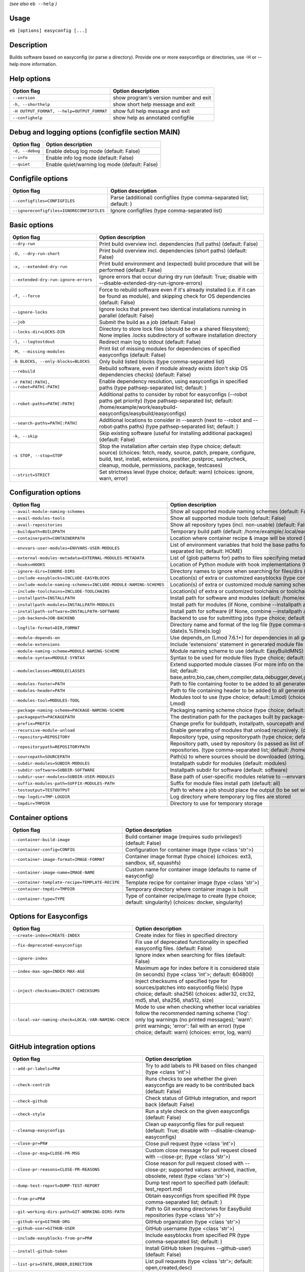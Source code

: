 .. _eb_help:

.. _basic_usage_help:

*(see also* ``eb --help`` *)*

Usage
-----

``eb [options] easyconfig [...]``

Description
-----------

Builds software based on easyconfig (or parse a directory).
Provide one or more easyconfigs or directories, use -H or --help more information.

Help options
------------
==========================================    ======================================
Option flag                                   Option description                    
==========================================    ======================================
``--version``                                 show program's version number and exit
``-h, --shorthelp``                           show short help message and exit      
``-H OUTPUT_FORMAT, --help=OUTPUT_FORMAT``    show full help message and exit       
``--confighelp``                              show help as annotated configfile     
==========================================    ======================================


Debug and logging options (configfile section MAIN)
---------------------------------------------------
===============    ==============================================
Option flag        Option description                            
===============    ==============================================
``-d, --debug``    Enable debug log mode (default: False)        
``--info``         Enable info log mode (default: False)         
``--quiet``        Enable quiet/warning log mode (default: False)
===============    ==============================================


Configfile options
------------------
=========================================    =====================================================================
Option flag                                  Option description                                                   
=========================================    =====================================================================
``--configfiles=CONFIGFILES``                Parse (additional) configfiles (type comma-separated list; default: )
``--ignoreconfigfiles=IGNORECONFIGFILES``    Ignore configfiles (type comma-separated list)                       
=========================================    =====================================================================


Basic options
-------------
=======================================    =======================================================================================================================================================================================================================================================
Option flag                                Option description                                                                                                                                                                                                                                     
=======================================    =======================================================================================================================================================================================================================================================
``--dry-run``                              Print build overview incl. dependencies (full paths) (default: False)                                                                                                                                                                                  
``-D, --dry-run-short``                    Print build overview incl. dependencies (short paths) (default: False)                                                                                                                                                                                 
``-x, --extended-dry-run``                 Print build environment and (expected) build procedure that will be performed (default: False)                                                                                                                                                         
``--extended-dry-run-ignore-errors``       Ignore errors that occur during dry run (default: True; disable with --disable-extended-dry-run-ignore-errors)                                                                                                                                         
``-f, --force``                            Force to rebuild software even if it's already installed (i.e. if it can be found as module), and skipping check for OS dependencies (default: False)                                                                                                  
``--ignore-locks``                         Ignore locks that prevent two identical installations running in parallel (default: False)                                                                                                                                                             
``--job``                                  Submit the build as a job (default: False)                                                                                                                                                                                                             
``--locks-dir=LOCKS-DIR``                  Directory to store lock files (should be on a shared filesystem); None implies .locks subdirectory of software installation directory                                                                                                                  
``-l, --logtostdout``                      Redirect main log to stdout (default: False)                                                                                                                                                                                                           
``-M, --missing-modules``                  Print list of missing modules for dependencies of specified easyconfigs (default: False)                                                                                                                                                               
``-b BLOCKS, --only-blocks=BLOCKS``        Only build listed blocks (type comma-separated list)                                                                                                                                                                                                   
``--rebuild``                              Rebuild software, even if module already exists (don't skip OS dependencies checks) (default: False)                                                                                                                                                   
``-r PATH[:PATH], --robot=PATH[:PATH]``    Enable dependency resolution, using easyconfigs in specified paths (type pathsep-separated list; default: )                                                                                                                                            
``--robot-paths=PATH[:PATH]``              Additional paths to consider by robot for easyconfigs (--robot paths get priority) (type pathsep-separated list; default: /home/example/work/easybuild-easyconfigs/easybuild/easyconfigs)                                                             
``--search-paths=PATH[:PATH]``             Additional locations to consider in --search (next to --robot and --robot-paths paths) (type pathsep-separated list; default: )                                                                                                                        
``-k, --skip``                             Skip existing software (useful for installing additional packages) (default: False)                                                                                                                                                                    
``-s STOP, --stop=STOP``                   Stop the installation after certain step (type choice; default: source) (choices: fetch, ready, source, patch, prepare, configure, build, test, install, extensions, postiter, postproc, sanitycheck, cleanup, module, permissions, package, testcases)
``--strict=STRICT``                        Set strictness level (type choice; default: warn) (choices: ignore, warn, error)                                                                                                                                                                       
=======================================    =======================================================================================================================================================================================================================================================


Configuration options
---------------------
=================================================================    =================================================================================================================================================================================================================================================================================
Option flag                                                          Option description                                                                                                                                                                                                                                                               
=================================================================    =================================================================================================================================================================================================================================================================================
``--avail-module-naming-schemes``                                    Show all supported module naming schemes (default: False)                                                                                                                                                                                                                        
``--avail-modules-tools``                                            Show all supported module tools (default: False)                                                                                                                                                                                                                                 
``--avail-repositories``                                             Show all repository types (incl. non-usable) (default: False)                                                                                                                                                                                                                    
``--buildpath=BUILDPATH``                                            Temporary build path (default: /home/example/.local/easybuild/build)                                                                                                                                                                                                             
``--containerpath=CONTAINERPATH``                                    Location where container recipe & image will be stored (default: /home/example/.local/easybuild/containers)                                                                                                                                                                      
``--envvars-user-modules=ENVVARS-USER-MODULES``                      List of environment variables that hold the base paths for which user-specific modules will be installed relative to (type comma-separated list; default: HOME)                                                                                                                  
``--external-modules-metadata=EXTERNAL-MODULES-METADATA``            List of (glob patterns for) paths to files specifying metadata for external modules (INI format) (type comma-separated list)                                                                                                                                                     
``--hooks=HOOKS``                                                    Location of Python module with hook implementations (type str)                                                                                                                                                                                                                   
``--ignore-dirs=IGNORE-DIRS``                                        Directory names to ignore when searching for files/dirs (type comma-separated list; default: .git,.svn)                                                                                                                                                                          
``--include-easyblocks=INCLUDE-EASYBLOCKS``                          Location(s) of extra or customized easyblocks (type comma-separated list; default: )                                                                                                                                                                                             
``--include-module-naming-schemes=INCLUDE-MODULE-NAMING-SCHEMES``    Location(s) of extra or customized module naming schemes (type comma-separated list; default: )                                                                                                                                                                                  
``--include-toolchains=INCLUDE-TOOLCHAINS``                          Location(s) of extra or customized toolchains or toolchain components (type comma-separated list; default: )                                                                                                                                                                     
``--installpath=INSTALLPATH``                                        Install path for software and modules (default: /home/example/.local/easybuild)                                                                                                                                                                                                  
``--installpath-modules=INSTALLPATH-MODULES``                        Install path for modules (if None, combine --installpath and --subdir-modules)                                                                                                                                                                                                   
``--installpath-software=INSTALLPATH-SOFTWARE``                      Install path for software (if None, combine --installpath and --subdir-software)                                                                                                                                                                                                 
``--job-backend=JOB-BACKEND``                                        Backend to use for submitting jobs (type choice; default: GC3Pie) (choices: GC3Pie, PbsPython, Slurm)                                                                                                                                                                            
``--logfile-format=DIR,FORMAT``                                      Directory name and format of the log file (type comma-separated tuple; default: easybuild,easybuild-%(name)s-%(version)s-%(date)s.%(time)s.log)                                                                                                                                  
``--module-depends-on``                                              Use depends_on (Lmod 7.6.1+) for dependencies in all generated modules (implies recursive unloading of modules). (default: False)                                                                                                                                                
``--module-extensions``                                              Include 'extensions' statement in generated module file (Lua syntax only) (default: False)                                                                                                                                                                                       
``--module-naming-scheme=MODULE-NAMING-SCHEME``                      Module naming scheme to use (default: EasyBuildMNS)                                                                                                                                                                                                                              
``--module-syntax=MODULE-SYNTAX``                                    Syntax to be used for module files (type choice; default: Lua) (choices: Lua, Tcl)                                                                                                                                                                                               
``--moduleclasses=MODULECLASSES``                                    Extend supported module classes (For more info on the default classes, use --show-default-moduleclasses) (type comma-separated list; default: base,astro,bio,cae,chem,compiler,data,debugger,devel,geo,ide,lang,lib,math,mpi,numlib,perf,quantum,phys,system,toolchain,tools,vis)
``--modules-footer=PATH``                                            Path to file containing footer to be added to all generated module files                                                                                                                                                                                                         
``--modules-header=PATH``                                            Path to file containing header to be added to all generated module files                                                                                                                                                                                                         
``--modules-tool=MODULES-TOOL``                                      Modules tool to use (type choice; default: Lmod) (choices: EnvironmentModules, EnvironmentModulesC, EnvironmentModulesTcl, Lmod)                                                                                                                                                 
``--package-naming-scheme=PACKAGE-NAMING-SCHEME``                    Packaging naming scheme choice (type choice; default: EasyBuildPNS) (choices: EasyBuildPNS)                                                                                                                                                                                      
``--packagepath=PACKAGEPATH``                                        The destination path for the packages built by package-tool (default: /home/example/.local/easybuild/packages)                                                                                                                                                                   
``--prefix=PREFIX``                                                  Change prefix for buildpath, installpath, sourcepath and repositorypath (used prefix for defaults /home/example/.local/easybuild)                                                                                                                                                
``--recursive-module-unload``                                        Enable generating of modules that unload recursively. (default: False)                                                                                                                                                                                                           
``--repository=REPOSITORY``                                          Repository type, using repositorypath (type choice; default: FileRepository) (choices: FileRepository, GitRepository)                                                                                                                                                            
``--repositorypath=REPOSITORYPATH``                                  Repository path, used by repository (is passed as list of arguments to create the repository instance). For more info, use --avail-repositories. (type comma-separated list; default: /home/example/.local/easybuild/ebfiles_repo)                                               
``--sourcepath=SOURCEPATH``                                          Path(s) to where sources should be downloaded (string, colon-separated) (default: /home/example/.local/easybuild/sources)                                                                                                                                                        
``--subdir-modules=SUBDIR-MODULES``                                  Installpath subdir for modules (default: modules)                                                                                                                                                                                                                                
``--subdir-software=SUBDIR-SOFTWARE``                                Installpath subdir for software (default: software)                                                                                                                                                                                                                              
``--subdir-user-modules=SUBDIR-USER-MODULES``                        Base path of user-specific modules relative to --envvars-user-modules                                                                                                                                                                                                            
``--suffix-modules-path=SUFFIX-MODULES-PATH``                        Suffix for module files install path (default: all)                                                                                                                                                                                                                              
``--testoutput=TESTOUTPUT``                                          Path to where a job should place the output (to be set within jobscript)                                                                                                                                                                                                         
``--tmp-logdir=TMP-LOGDIR``                                          Log directory where temporary log files are stored                                                                                                                                                                                                                               
``--tmpdir=TMPDIR``                                                  Directory to use for temporary storage                                                                                                                                                                                                                                           
=================================================================    =================================================================================================================================================================================================================================================================================


Container options
-----------------
===============================================    ===========================================================================================================
Option flag                                        Option description                                                                                         
===============================================    ===========================================================================================================
``--container-build-image``                        Build container image (requires sudo privileges!) (default: False)                                         
``--container-config=CONFIG``                      Configuration for container image (type <class 'str'>)                                                     
``--container-image-format=IMAGE-FORMAT``          Container image format (type choice) (choices: ext3, sandbox, sif, squashfs)                               
``--container-image-name=IMAGE-NAME``              Custom name for container image (defaults to name of easyconfig)                                           
``--container-template-recipe=TEMPLATE-RECIPE``    Template recipe for container image (type <class 'str'>)                                                   
``--container-tmpdir=TMPDIR``                      Temporary directory where container image is built                                                         
``--container-type=TYPE``                          Type of container recipe/image to create (type choice; default: singularity) (choices: docker, singularity)
===============================================    ===========================================================================================================


Options for Easyconfigs
-----------------------
===================================================    =====================================================================================================================================================================================================================================================
Option flag                                            Option description                                                                                                                                                                                                                                   
===================================================    =====================================================================================================================================================================================================================================================
``--create-index=CREATE-INDEX``                        Create index for files in specified directory                                                                                                                                                                                                        
``--fix-deprecated-easyconfigs``                       Fix use of deprecated functionality in specified easyconfig files. (default: False)                                                                                                                                                                  
``--ignore-index``                                     Ignore index when searching for files (default: False)                                                                                                                                                                                               
``--index-max-age=INDEX-MAX-AGE``                      Maximum age for index before it is considered stale (in seconds) (type <class 'int'>; default: 604800)                                                                                                                                               
``--inject-checksums=INJECT-CHECKSUMS``                Inject checksums of specified type for sources/patches into easyconfig file(s) (type choice; default: sha256) (choices: adler32, crc32, md5, sha1, sha256, sha512, size)                                                                             
``--local-var-naming-check=LOCAL-VAR-NAMING-CHECK``    Mode to use when checking whether local variables follow the recommended naming scheme ('log': only log warnings (no printed messages); 'warn': print warnings; 'error': fail with an error) (type choice; default: warn) (choices: error, log, warn)
===================================================    =====================================================================================================================================================================================================================================================


GitHub integration options
--------------------------
=======================================================    =================================================================================================================================
Option flag                                                Option description                                                                                                               
=======================================================    =================================================================================================================================
``--add-pr-labels=PR#``                                    Try to add labels to PR based on files changed (type <class 'int'>)                                                              
``--check-contrib``                                        Runs checks to see whether the given easyconfigs are ready to be contributed back (default: False)                               
``--check-github``                                         Check status of GitHub integration, and report back (default: False)                                                             
``--check-style``                                          Run a style check on the given easyconfigs (default: False)                                                                      
``--cleanup-easyconfigs``                                  Clean up easyconfig files for pull request (default: True; disable with --disable-cleanup-easyconfigs)                           
``--close-pr=PR#``                                         Close pull request (type <class 'int'>)                                                                                          
``--close-pr-msg=CLOSE-PR-MSG``                            Custom close message for pull request closed with --close-pr;  (type <class 'str'>)                                              
``--close-pr-reasons=CLOSE-PR-REASONS``                    Close reason for pull request closed with --close-pr; supported values: archived, inactive, obsolete, retest (type <class 'str'>)
``--dump-test-report=DUMP-TEST-REPORT``                    Dump test report to specified path (default: test_report.md)                                                                     
``--from-pr=PR#``                                          Obtain easyconfigs from specified PR (type comma-separated list; default: )                                                      
``--git-working-dirs-path=GIT-WORKING-DIRS-PATH``          Path to Git working directories for EasyBuild repositories (type <class 'str'>)                                                  
``--github-org=GITHUB-ORG``                                GitHub organization (type <class 'str'>)                                                                                         
``--github-user=GITHUB-USER``                              GitHub username (type <class 'str'>)                                                                                             
``--include-easyblocks-from-pr=PR#``                       Include easyblocks from specified PR (type comma-separated list; default: )                                                      
``--install-github-token``                                 Install GitHub token (requires --github-user) (default: False)                                                                   
``--list-prs=STATE,ORDER,DIRECTION``                       List pull requests (type <class 'str'>; default: open,created,desc)                                                              
``--merge-pr=PR#``                                         Merge pull request (type <class 'int'>)                                                                                          
``--new-branch-github``                                    Create new branch in GitHub in preparation for a PR (default: False)                                                             
``--new-pr``                                               Open a new pull request (default: False)                                                                                         
``--new-pr-from-branch=NEW-PR-FROM-BRANCH``                Open a new pull request from branch in GitHub (type <class 'str'>)                                                               
``--pr-branch-name=PR-BRANCH-NAME``                        Branch name to use for new PRs; '<timestamp>_new_pr_<name><version>' if unspecified (type <class 'str'>)                         
``--pr-commit-msg=PR-COMMIT-MSG``                          Commit message for new/updated pull request created with --new-pr (type <class 'str'>)                                           
``--pr-descr=PR-DESCR``                                    Description for new pull request created with --new-pr (type <class 'str'>)                                                      
``--pr-target-account=PR-TARGET-ACCOUNT``                  Target account for new PRs (type <class 'str'>; default: easybuilders)                                                           
``--pr-target-branch=PR-TARGET-BRANCH``                    Target branch for new PRs (type <class 'str'>; default: develop)                                                                 
``--pr-target-repo=PR-TARGET-REPO``                        Target repository for new/updating PRs (default: auto-detect based on provided files) (type <class 'str'>)                       
``--pr-title=PR-TITLE``                                    Title for new pull request created with --new-pr (type <class 'str'>)                                                            
``--preview-pr``                                           Preview a new pull request (default: False)                                                                                      
``--review-pr=PR#``                                        Review specified pull request (type <class 'int'>)                                                                               
``--sync-branch-with-develop=SYNC-BRANCH-WITH-DEVELOP``    Sync branch with current 'develop' branch (type <class 'str'>)                                                                   
``--sync-pr-with-develop=PR#``                             Sync pull request with current 'develop' branch (type <class 'int'>)                                                             
``--test-report-env-filter=TEST-REPORT-ENV-FILTER``        Regex used to filter out variables in environment dump of test report                                                            
``--update-branch-github=UPDATE-BRANCH-GITHUB``            Update specified branch in GitHub (type <class 'str'>)                                                                           
``--update-pr=PR#``                                        Update an existing pull request (type <class 'int'>)                                                                             
``-u, --upload-test-report``                               Upload full test report as a gist on GitHub (default: False)                                                                     
=======================================================    =================================================================================================================================


Informative options
-------------------
=====================================================    ================================================================================================
Option flag                                              Option description                                                                              
=====================================================    ================================================================================================
``--avail-cfgfile-constants``                            Show all constants that can be used in configuration files (default: False)                     
``--avail-easyconfig-constants``                         Show all constants that can be used in easyconfigs (default: False)                             
``--avail-easyconfig-licenses``                          Show all license constants that can be used in easyconfigs (default: False)                     
``-a, --avail-easyconfig-params``                        Show all easyconfig parameters (include easyblock-specific ones by using -e) (default: False)   
``--avail-easyconfig-templates``                         Show all template names and template constants that can be used in easyconfigs. (default: False)
``--avail-hooks``                                        Show list of known hooks (default: False)                                                       
``--avail-toolchain-opts=AVAIL-TOOLCHAIN-OPTS``          Show options for toolchain (type str)                                                           
``--check-conflicts``                                    Check for version conflicts in dependency graphs (default: False)                               
``--dep-graph=depgraph.<ext>``                           Create dependency graph                                                                         
``--dump-env-script``                                    Dump source script to set up build environment based on toolchain/dependencies (default: False) 
``--easystack=EASYSTACK``                                Path to easystack file in YAML format, specifying details of a software stack                   
``--last-log``                                           Print location to EasyBuild log file of last (failed) session (default: False)                  
``--list-easyblocks=LIST-EASYBLOCKS``                    Show list of available easyblocks (type choice; default: simple) (choices: simple, detailed)    
``--list-installed-software=LIST-INSTALLED-SOFTWARE``    Show list of installed software (type choice; default: simple) (choices: simple, detailed)      
``--list-software=LIST-SOFTWARE``                        Show list of supported software (type choice; default: simple) (choices: simple, detailed)      
``--list-toolchains``                                    Show list of known toolchains (default: False)                                                  
``--search=REGEX``                                       Search for easyconfig files in the robot search path, print full paths                          
``--search-filename=REGEX``                              Search for easyconfig files in the robot search path, print only filenames                      
``-S REGEX, --search-short=REGEX``                       Search for easyconfig files in the robot search path, print short paths                         
``--show-config``                                        Show current EasyBuild configuration (only non-default + selected settings) (default: False)    
``--show-default-configfiles``                           Show list of default config files (default: False)                                              
``--show-default-moduleclasses``                         Show default module classes with description (default: False)                                   
``--show-ec``                                            Show contents of specified easyconfig(s) (default: False)                                       
``--show-full-config``                                   Show current EasyBuild configuration (all settings) (default: False)                            
``--show-system-info``                                   Show system information relevant to EasyBuild (default: False)                                  
``--terse``                                              Terse output (machine-readable) (default: False)                                                
=====================================================    ================================================================================================


Options for job backend
-----------------------
===========================================    ===========================================================================================================================
Option flag                                    Option description                                                                                                         
===========================================    ===========================================================================================================================
``--job-backend-config=BACKEND-CONFIG``        Configuration file for job backend                                                                                         
``--job-cores=CORES``                          Number of cores to request per job (type int)                                                                              
``--job-deps-type=DEPS-TYPE``                  Type of dependency to set between jobs (default depends on job backend) (type choice) (choices: abort_on_error, always_run)
``--job-max-jobs=MAX-JOBS``                    Maximum number of concurrent jobs (queued and running, 0 = unlimited) (type int; default: 0)                               
``--job-max-walltime=MAX-WALLTIME``            Maximum walltime for jobs (in hours) (type int; default: 24)                                                               
``--job-output-dir=OUTPUT-DIR``                Output directory for jobs (default: current directory) (default: /Volumes/work/easybuild/docs)                             
``--job-polling-interval=POLLING-INTERVAL``    Interval between polls for status of jobs (in seconds) (type <class 'float'>; default: 30.0)                               
``--job-target-resource=TARGET-RESOURCE``      Target resource for jobs                                                                                                   
===========================================    ===========================================================================================================================


Override options
----------------
=========================================================================    ================================================================================================================================================================================================================================================================================
Option flag                                                                  Option description                                                                                                                                                                                                                                                              
=========================================================================    ================================================================================================================================================================================================================================================================================
``--accept-eula=ACCEPT-EULA``                                                Accept EULA for specified software [DEPRECATED, use --accept-eula-for instead!] (type comma-separated list; default: )                                                                                                                                                          
``--accept-eula-for=ACCEPT-EULA-FOR``                                        Accept EULA for specified software (type comma-separated list; default: )                                                                                                                                                                                                       
``--add-dummy-to-minimal-toolchains``                                        Include dummy toolchain in minimal toolchain searches [DEPRECATED, use --add-system-to-minimal-toolchains instead!) (default: False)                                                                                                                                            
``--add-system-to-minimal-toolchains``                                       Include system toolchain in minimal toolchain searches (default: False)                                                                                                                                                                                                         
``--allow-loaded-modules=ALLOW-LOADED-MODULES``                              List of software names for which to allow loaded modules in initial environment (type comma-separated list; default: EasyBuild)                                                                                                                                                 
``--allow-modules-tool-mismatch``                                            Allow mismatch of modules tool and definition of 'module' function (default: False)                                                                                                                                                                                             
``--allow-use-as-root-and-accept-consequences``                              Allow using of EasyBuild as root (NOT RECOMMENDED!) (default: False)                                                                                                                                                                                                            
``--backup-modules``                                                         Back up an existing module file, if any. Only works when using --module-only                                                                                                                                                                                                    
``--banned-linked-shared-libs=BANNED-LINKED-SHARED-LIBS``                    Comma-separated list of shared libraries (names, file names, or paths) which are not allowed to be linked in any installed binary/library (type comma-separated list)                                                                                                           
``--check-ebroot-env-vars=CHECK-EBROOT-ENV-VARS``                            Action to take when defined $EBROOT* environment variables are found for which there is no matching loaded module; supported values: error, ignore, unset, warn (default: warn)                                                                                                 
``--cleanup-builddir``                                                       Cleanup build dir after successful installation. (default: True; disable with --disable-cleanup-builddir)                                                                                                                                                                       
``--cleanup-tmpdir``                                                         Cleanup tmp dir after successful run. (default: True; disable with --disable-cleanup-tmpdir)                                                                                                                                                                                    
``--color=WHEN``                                                             Colorize output (type choice; default: auto) (choices: auto, always, never)                                                                                                                                                                                                     
``--consider-archived-easyconfigs``                                          Also consider archived easyconfigs (default: False)                                                                                                                                                                                                                             
``-C, --containerize``                                                       Generate container recipe/image (default: False)                                                                                                                                                                                                                                
``--copy-ec``                                                                Copy specified easyconfig(s) to specified location (default: False)                                                                                                                                                                                                             
``--cuda-cache-dir=PATH``                                                    Path to CUDA cache dir to use if enabled. Defaults to a path inside the build dir. (type <class 'str'>)                                                                                                                                                                         
``--cuda-cache-maxsize=CUDA-CACHE-MAXSIZE``                                  Maximum size of the CUDA cache (in MiB) used for JIT compilation of PTX code. Leave value empty to let EasyBuild choose a value or '0' to disable the cache (type <class 'int'>)                                                                                                
``--cuda-compute-capabilities=CUDA-COMPUTE-CAPABILITIES``                    List of CUDA compute capabilities to use when building GPU software; values should be specified as digits separated by a dot, for example: 3.5,5.0,7.2 (type comma-separated list)                                                                                              
``--debug-lmod``                                                             Run Lmod modules tool commands in debug module (default: False)                                                                                                                                                                                                                 
``--default-opt-level=DEFAULT-OPT-LEVEL``                                    Specify default optimisation level (type choice; default: defaultopt) (choices: noopt, lowopt, defaultopt, opt)                                                                                                                                                                 
``--deprecated=DEPRECATED``                                                  Run pretending to be (future) version, to test removal of deprecated code.                                                                                                                                                                                                      
``--detect-loaded-modules=DETECT-LOADED-MODULES``                            Detect loaded EasyBuild-generated modules, act accordingly; supported values: error, ignore, purge, unload, warn (default: warn)                                                                                                                                                
``--devel``                                                                  Enable including of development log messages (default: False)                                                                                                                                                                                                                   
``--download-timeout=DOWNLOAD-TIMEOUT``                                      Timeout for initiating downloads (in seconds) (type <class 'float'>)                                                                                                                                                                                                            
``--dump-autopep8``                                                          Reformat easyconfigs using autopep8 when dumping them (default: False)                                                                                                                                                                                                          
``-e CLASS, --easyblock=CLASS``                                              easyblock to use for processing the spec file or dumping the options                                                                                                                                                                                                            
``--enforce-checksums``                                                      Enforce availability of checksums for all sources/patches, so they can be verified (default: False)                                                                                                                                                                             
``--env-for-shebang=ENV-FOR-SHEBANG``                                        Define the env command to use when fixing shebangs (default: /usr/bin/env)                                                                                                                                                                                                      
``--experimental``                                                           Allow experimental code (with behaviour that can be changed/removed at any given time). (default: False)                                                                                                                                                                        
``--extra-modules=EXTRA-MODULES``                                            List of extra modules to load after setting up the build environment (type comma-separated list)                                                                                                                                                                                
``--fetch``                                                                  Allow downloading sources ignoring OS and modules tool dependencies, implies --stop=fetch, --ignore-osdeps and ignore modules tool (default: False)                                                                                                                             
``--filter-deps=FILTER-DEPS``                                                List of dependencies that you do *not* want to install with EasyBuild, because equivalent OS packages are installed. (e.g. --filter-deps=zlib,ncurses) (type comma-separated list)                                                                                              
``--filter-env-vars=FILTER-ENV-VARS``                                        List of names of environment variables that should *not* be defined/updated by module files generated by EasyBuild (type comma-separated list)                                                                                                                                  
``--fixed-installdir-naming-scheme``                                         Use fixed naming scheme for installation directories (default: True; disable with --disable-fixed-installdir-naming-scheme)                                                                                                                                                     
``--force-download=FORCE-DOWNLOAD``                                          Force re-downloading of sources and/or patches, even if they are available already in source path (type choice; default: sources) (choices: all, patches, sources)                                                                                                              
``--generate-devel-module``                                                  Generate a develop module file, implies --force if disabled (default: True; disable with --disable-generate-devel-module)                                                                                                                                                       
``--group=GROUP``                                                            Group to be used for software installations (only verified, not set)                                                                                                                                                                                                            
``--group-writable-installdir``                                              Enable group write permissions on installation directory after installation (default: False)                                                                                                                                                                                    
``--hidden``                                                                 Install 'hidden' module file(s) by prefixing their version with '.' (default: False)                                                                                                                                                                                            
``--hide-deps=HIDE-DEPS``                                                    Comma separated list of dependencies that you want automatically hidden, (e.g. --hide-deps=zlib,ncurses) (type comma-separated list)                                                                                                                                            
``--hide-toolchains=HIDE-TOOLCHAINS``                                        Comma separated list of toolchains that you want automatically hidden, (e.g. --hide-toolchains=GCCcore) (type comma-separated list)                                                                                                                                             
``--http-header-fields-urlpat=[URLPAT::][HEADER:]FILE|FIELD``                Set extra HTTP header FIELDs when downloading files from URL PATterns. To not log sensitive values, specify a file containing newline separated FIELDs. e.g. "^https://www.example.com::/path/to/headers.txt" or "client[A-z0-9]*.example.com': ['Authorization: Basic token']".
``--ignore-checksums``                                                       Ignore failing checksum verification (default: False)                                                                                                                                                                                                                           
``--ignore-osdeps``                                                          Ignore any listed OS dependencies (default: False)                                                                                                                                                                                                                              
``--ignore-test-failure``                                                    Ignore a failing test step (default: False)                                                                                                                                                                                                                                     
``--install-latest-eb-release``                                              Install latest known version of easybuild (default: False)                                                                                                                                                                                                                      
``--lib-lib64-symlink``                                                      Automatically create symlinks for lib/ pointing to lib64/ if the former is missing (default: True; disable with --disable-lib-lib64-symlink)                                                                                                                                    
``--lib64-fallback-sanity-check``                                            Fallback in sanity check to lib64/ equivalent for missing libraries (default: True; disable with --disable-lib64-fallback-sanity-check)                                                                                                                                         
``--lib64-lib-symlink``                                                      Automatically create symlinks for lib64/ pointing to lib/ if the former is missing (default: True; disable with --disable-lib64-lib-symlink)                                                                                                                                    
``--max-fail-ratio-adjust-permissions=MAX-FAIL-RATIO-ADJUST-PERMISSIONS``    Maximum ratio for failures to allow when adjusting permissions (type float; default: 0.5)                                                                                                                                                                                       
``--minimal-build-env=MINIMAL-BUILD-ENV``                                    Minimal build environment to define when using system toolchain, specified as a comma-separated list that defines a mapping between name of environment variable and its value separated by a colon (':') (default: CC:gcc,CXX:g++)                                             
``--minimal-toolchains``                                                     Use minimal toolchain when resolving dependencies (default: False)                                                                                                                                                                                                              
``--module-only``                                                            Only generate module file(s); skip all steps except for module, prepare, ready, postiter, sanitycheck (default: False)                                                                                                                                                          
``--modules-tool-version-check``                                             Check version of modules tool being used (default: True; disable with --disable-modules-tool-version-check)                                                                                                                                                                     
``--mpi-cmd-template=MPI-CMD-TEMPLATE``                                      Template for MPI commands (template keys: %(nr_ranks)s, %(cmd)s)                                                                                                                                                                                                                
``--mpi-tests``                                                              Run MPI tests (when relevant) (default: True; disable with --disable-mpi-tests)                                                                                                                                                                                                 
``--optarch=OPTARCH``                                                        Set architecture optimization, overriding native architecture optimizations                                                                                                                                                                                                     
``--output-format=OUTPUT-FORMAT``                                            Set output format (type choice; default: txt) (choices: txt, rst)                                                                                                                                                                                                               
``--parallel=PARALLEL``                                                      Specify (maximum) level of parallellism used during build procedure (type int)                                                                                                                                                                                                  
``--pre-create-installdir``                                                  Create installation directory before submitting build jobs (default: True; disable with --disable-pre-create-installdir)                                                                                                                                                        
``-p, --pretend``                                                            Does the build/installation in a test directory located in $HOME/easybuildinstall (default: False)                                                                                                                                                                              
``--read-only-installdir``                                                   Set read-only permissions on installation directory after installation (default: False)                                                                                                                                                                                         
``--remove-ghost-install-dirs``                                              Remove ghost installation directories when --force or --rebuild is used, rather than just warning about them (default: False)                                                                                                                                                   
``--required-linked-shared-libs=REQUIRED-LINKED-SHARED-LIBS``                Comma-separated list of shared libraries (names, file names, or paths) which must be linked in all installed binaries/libraries (type comma-separated list)                                                                                                                     
``--rpath``                                                                  Enable use of RPATH for linking with libraries (default: False)                                                                                                                                                                                                                 
``--rpath-filter=RPATH-FILTER``                                              List of regex patterns to use for filtering out RPATH paths (type comma-separated list)                                                                                                                                                                                         
``--rpath-override-dirs=RPATH-OVERRIDE-DIRS``                                Path(s) to be prepended when linking with RPATH (string, colon-separated)                                                                                                                                                                                                       
``--sanity-check-only``                                                      Only run sanity check (module is expected to be installed already (default: False)                                                                                                                                                                                              
``--set-default-module``                                                     Set the generated module as default (default: False)                                                                                                                                                                                                                            
``--set-gid-bit``                                                            Set group ID bit on newly created directories (default: False)                                                                                                                                                                                                                  
``--silence-deprecation-warnings=SILENCE-DEPRECATION-WARNINGS``              Silence specified deprecation warnings (type comma-separated list)                                                                                                                                                                                                              
``--skip-extensions``                                                        Skip installation of extensions (default: False)                                                                                                                                                                                                                                
``-t, --skip-test-cases``                                                    Skip running test cases (default: False)                                                                                                                                                                                                                                        
``--skip-test-step``                                                         Skip running the test step (e.g. unit tests) (default: False)                                                                                                                                                                                                                   
``--sticky-bit``                                                             Set sticky bit on newly created directories (default: False)                                                                                                                                                                                                                    
``--sysroot=SYSROOT``                                                        Location root directory of system, prefix for standard paths like /usr/lib and /usr/include                                                                                                                                                                                     
``-T, --trace``                                                              Provide more information in output to stdout on progress (default: False)                                                                                                                                                                                                       
``--umask=UMASK``                                                            umask to use (e.g. '022'); non-user write permissions on install directories are removed                                                                                                                                                                                        
``--update-modules-tool-cache``                                              Update modules tool cache file(s) after generating module file (default: False)                                                                                                                                                                                                 
``--use-ccache=PATH``                                                        Enable use of ccache to speed up compilation, with specified cache dir (type <class 'str'>; default: False)                                                                                                                                                                     
``--use-existing-modules``                                                   Use existing modules when resolving dependencies with minimal toolchains (default: False)                                                                                                                                                                                       
``--use-f90cache=PATH``                                                      Enable use of f90cache to speed up compilation, with specified cache dir (type <class 'str'>; default: False)                                                                                                                                                                   
``--verify-easyconfig-filenames``                                            Verify whether filename of specified easyconfigs matches with contents (default: False)                                                                                                                                                                                         
``--wait-on-lock=WAIT-ON-LOCK``                                              Wait for lock to be released; 0 implies no waiting (exit with an error if the lock already exists), non-zero value specified waiting interval [DEPRECATED: use --wait-on-lock-interval and --wait-on-lock-limit instead] (type <class 'int'>)                                   
``--wait-on-lock-interval=WAIT-ON-LOCK-INTERVAL``                            Wait interval (in seconds) to use when waiting for existing lock to be removed (type <class 'int'>; default: 60)                                                                                                                                                                
``--wait-on-lock-limit=WAIT-ON-LOCK-LIMIT``                                  Maximum amount of time (in seconds) to wait until lock is released (0 means no waiting at all, exit with error; -1 means no waiting limit, keep waiting) (type <class 'int'>; default: 0)                                                                                       
``--zip-logs=ZIP-LOGS``                                                      Zip logs that are copied to install directory, using specified command (default: gzip)                                                                                                                                                                                          
=========================================================================    ================================================================================================================================================================================================================================================================================


Package options
---------------
===============================================    ==============================================
Option flag                                        Option description                            
===============================================    ==============================================
``--package``                                      Enabling packaging (default: False)           
``--package-release=PACKAGE-RELEASE``              Package release iteration number (default: 1) 
``--package-tool=PACKAGE-TOOL``                    Packaging tool to use (default: fpm)          
``--package-tool-options=PACKAGE-TOOL-OPTIONS``    Extra options for packaging tool (default: '')
``--package-type=PACKAGE-TYPE``                    Type of package to generate (default: rpm)    
===============================================    ==============================================


Regression test options
-----------------------
============================    ==========================================================================
Option flag                     Option description                                                        
============================    ==========================================================================
``--aggregate-regtest=DIR``     Collect all the xmls inside the given directory and generate a single file
``--regtest``                   Enable regression test mode (default: False)                              
``--regtest-output-dir=DIR``    Set output directory for test-run                                         
``--sequential``                Specify this option if you want to prevent parallel build (default: False)
============================    ==========================================================================


Software search and build options
---------------------------------
===================================    ===================================================================================================================================================================
Option flag                            Option description                                                                                                                                                 
===================================    ===================================================================================================================================================================
``--amend=VAR=VALUE[,VALUE]``          Specify additional search and build parameters (can be used multiple times); for example: versionprefix=foo or patches=one.patch,two.patch)                        
``--map-toolchains``                   Enable mapping of (sub)toolchains when --try-toolchain(-version) is used (default: True; disable with --disable-map-toolchains)                                    
``--software=NAME,VERSION``            Search and build software with given name and version (type comma-separated list)                                                                                  
``--software-name=NAME``               Search and build software with given name                                                                                                                          
``--software-version=VERSION``         Search and build software with given version                                                                                                                       
``--toolchain=NAME,VERSION``           Search and build with given toolchain (name and version) (type comma-separated list)                                                                               
``--toolchain-name=NAME``              Search and build with given toolchain name                                                                                                                         
``--toolchain-version=VERSION``        Search and build with given toolchain version                                                                                                                      
``--try-amend=VAR=VALUE[,VALUE]``      Try to specify additional search and build parameters (can be used multiple times); for example: versionprefix=foo or patches=one.patch,two.patch) (USE WITH CARE!)
``--try-ignore-versionsuffixes``       Ignore versionsuffix differences when --try-update-deps is used (default: False)                                                                                   
``--try-software=NAME,VERSION``        Try to search and build software with given name and version (USE WITH CARE!) (type comma-separated list)                                                          
``--try-software-name=NAME``           Try to search and build software with given name (USE WITH CARE!)                                                                                                  
``--try-software-version=VERSION``     Try to search and build software with given version (USE WITH CARE!)                                                                                               
``--try-toolchain=NAME,VERSION``       Try to search and build with given toolchain (name and version) (USE WITH CARE!) (type comma-separated list)                                                       
``--try-toolchain-name=NAME``          Try to search and build with given toolchain name (USE WITH CARE!)                                                                                                 
``--try-toolchain-version=VERSION``    Try to search and build with given toolchain version (USE WITH CARE!)                                                                                              
``--try-update-deps``                  Try to update versions of the dependencies of an easyconfig based on what is available in the robot path (default: False)                                          
===================================    ===================================================================================================================================================================


Unittest options
----------------
========================    =================================
Option flag                 Option description               
========================    =================================
``--unittest-file=FILE``    Log to this file in unittest mode
========================    =================================

